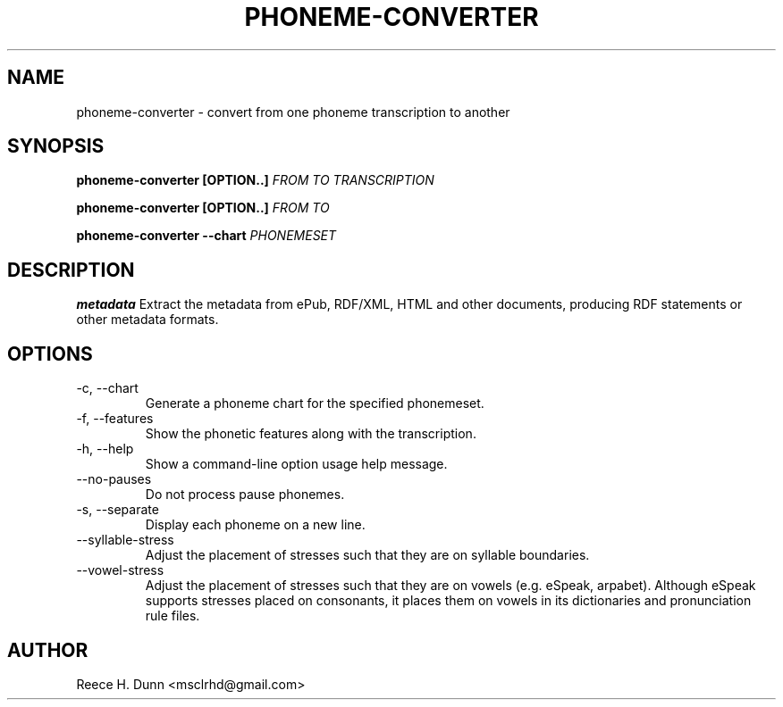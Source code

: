 .TH PHONEME-CONVERTER 1 "FEBRUARY 2014" "Cainteoir Text-to-Speech" "Cainteoir Manuals"
.SH NAME
phoneme-converter \- convert from one phoneme transcription to another
.SH SYNOPSIS
.P
.B phoneme-converter [OPTION..]
.I FROM
.I TO
.I TRANSCRIPTION
.P
.B phoneme-converter [OPTION..]
.I FROM
.I TO
.P
.B phoneme-converter --chart
.I PHONEMESET
.SH DESCRIPTION
.B metadata
Extract the metadata from ePub, RDF/XML, HTML and other documents,
producing RDF statements or other metadata formats.
.SH OPTIONS
.IP "-c, --chart"
Generate a phoneme chart for the specified phonemeset.
.IP "-f, --features"
Show the phonetic features along with the transcription.
.IP "-h, --help"
Show a command-line option usage help message.
.IP "--no-pauses"
Do not process pause phonemes.
.IP "-s, --separate"
Display each phoneme on a new line.
.IP "--syllable-stress"
Adjust the placement of stresses such that they are on syllable boundaries.
.IP "--vowel-stress"
Adjust the placement of stresses such that they are on vowels (e.g. eSpeak,
arpabet). Although eSpeak supports stresses placed on consonants, it places them
on vowels in its dictionaries and pronunciation rule files.
.SH AUTHOR
Reece H. Dunn <msclrhd@gmail.com>
